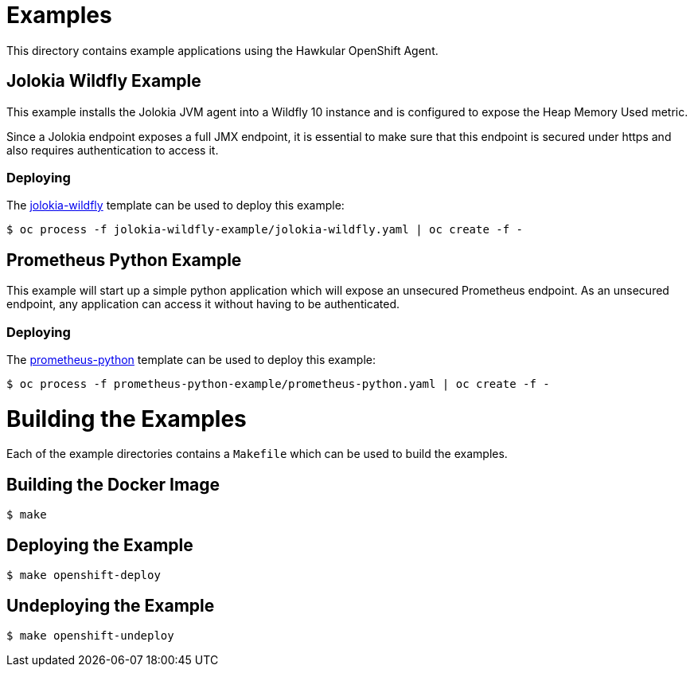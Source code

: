 # Examples

This directory contains example applications using the Hawkular OpenShift Agent.

## Jolokia Wildfly Example

This example installs the Jolokia JVM agent into a Wildfly 10 instance and is configured to expose the Heap Memory Used metric.

Since a Jolokia endpoint exposes a full JMX endpoint, it is essential to make sure that this endpoint is secured under https and also requires authentication to access it.

### Deploying
The link:jolokia-wildfly-example/jolokia-wildfly.yaml[jolokia-wildfly] template can be used to deploy this example:
```
$ oc process -f jolokia-wildfly-example/jolokia-wildfly.yaml | oc create -f -
```

## Prometheus Python Example

This example will start up a simple python application which will expose an unsecured Prometheus endpoint. As an unsecured endpoint, any application can access it without having to be authenticated.

### Deploying
The link:prometheus-python-example/prometheus-python.yaml[prometheus-python] template can be used to deploy this example:
```
$ oc process -f prometheus-python-example/prometheus-python.yaml | oc create -f -
```

# Building the Examples
Each of the example directories contains a `Makefile` which can be used to build the examples.

## Building the Docker Image
```
$ make
```

## Deploying the Example
```
$ make openshift-deploy
```

## Undeploying the Example
```
$ make openshift-undeploy
```
